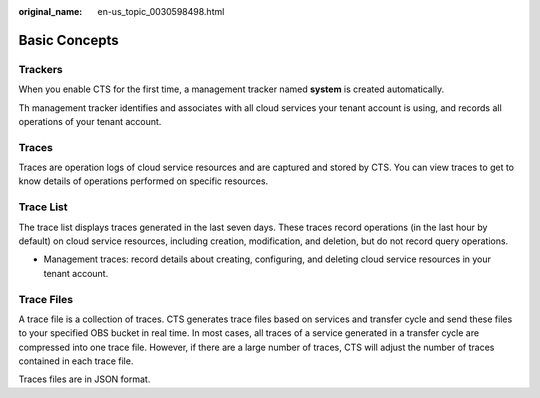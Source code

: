 :original_name: en-us_topic_0030598498.html

.. _en-us_topic_0030598498:

Basic Concepts
==============

Trackers
--------

When you enable CTS for the first time, a management tracker named **system** is created automatically.

Th management tracker identifies and associates with all cloud services your tenant account is using, and records all operations of your tenant account.

Traces
------

Traces are operation logs of cloud service resources and are captured and stored by CTS. You can view traces to get to know details of operations performed on specific resources.

Trace List
----------

The trace list displays traces generated in the last seven days. These traces record operations (in the last hour by default) on cloud service resources, including creation, modification, and deletion, but do not record query operations.

-  Management traces: record details about creating, configuring, and deleting cloud service resources in your tenant account.

Trace Files
-----------

A trace file is a collection of traces. CTS generates trace files based on services and transfer cycle and send these files to your specified OBS bucket in real time. In most cases, all traces of a service generated in a transfer cycle are compressed into one trace file. However, if there are a large number of traces, CTS will adjust the number of traces contained in each trace file.

Traces files are in JSON format.
